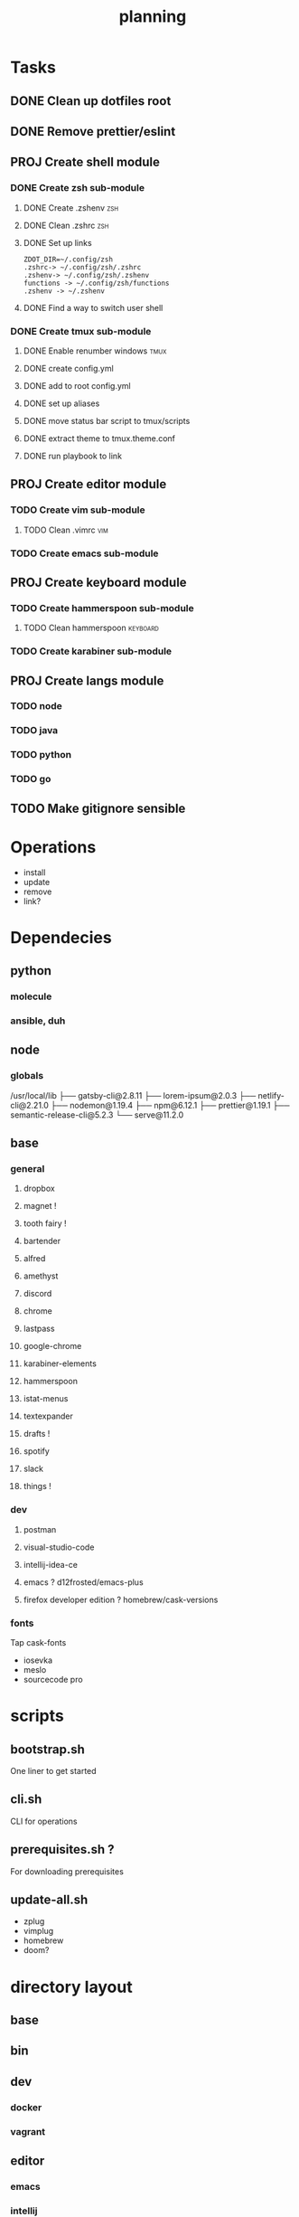 #+TITLE: planning

* Tasks
** DONE Clean up dotfiles root
CLOSED: [2019-12-04 Wed 16:53]
** DONE Remove prettier/eslint
CLOSED: [2019-12-04 Wed 16:54]
** PROJ Create shell module
*** DONE Create zsh sub-module
CLOSED: [2019-12-08 Sun 17:23]
**** DONE Create .zshenv                                                :zsh:
CLOSED: [2019-12-04 Wed 20:08]
**** DONE Clean .zshrc                                                  :zsh:
CLOSED: [2019-12-04 Wed 20:08]
**** DONE Set up links
CLOSED: [2019-12-08 Sun 17:22]
#+BEGIN_EXAMPLE
ZDOT_DIR=~/.config/zsh
.zshrc-> ~/.config/zsh/.zshrc
.zshenv-> ~/.config/zsh/.zshenv
functions -> ~/.config/zsh/functions
.zshenv -> ~/.zshenv
#+END_EXAMPLE
**** DONE Find a way to switch user shell
CLOSED: [2019-12-08 Sun 17:22]

*** DONE Create tmux sub-module
CLOSED: [2019-12-08 Sun 17:59]
**** DONE Enable renumber windows                                      :tmux:
CLOSED: [2019-12-08 Sun 17:23]
**** DONE create config.yml
CLOSED: [2019-12-08 Sun 17:24]
**** DONE add to root config.yml
CLOSED: [2019-12-08 Sun 17:25]
**** DONE set up aliases
CLOSED: [2019-12-08 Sun 17:58]
**** DONE move status bar script to tmux/scripts
CLOSED: [2019-12-08 Sun 17:58]
**** DONE extract theme to tmux.theme.conf
CLOSED: [2019-12-08 Sun 17:59]
**** DONE run playbook to link
CLOSED: [2019-12-08 Sun 17:59]
** PROJ Create editor module
*** TODO Create vim sub-module
**** TODO Clean .vimrc                                                  :vim:
*** TODO Create emacs sub-module
** PROJ Create keyboard module
*** TODO Create hammerspoon sub-module
**** TODO Clean hammerspoon                                        :keyboard:
*** TODO Create karabiner sub-module
** PROJ Create langs module
*** TODO node
*** TODO java
*** TODO python
*** TODO go
** TODO Make gitignore sensible
* Operations

- install
- update
- remove
- link?
* Dependecies
** python
*** molecule
*** ansible, duh
** node
*** globals

/usr/local/lib
├── gatsby-cli@2.8.11
├── lorem-ipsum@2.0.3
├── netlify-cli@2.21.0
├── nodemon@1.19.4
├── npm@6.12.1
├── prettier@1.19.1
├── semantic-release-cli@5.2.3
└── serve@11.2.0

** base
*** general
**** dropbox
**** magnet !
**** tooth fairy !
**** bartender
**** alfred
**** amethyst
**** discord
**** chrome
**** lastpass
**** google-chrome
**** karabiner-elements
**** hammerspoon
**** istat-menus
**** textexpander
**** drafts !
**** spotify
**** slack
**** things !
*** dev
**** postman
**** visual-studio-code
**** intellij-idea-ce
**** emacs ? d12frosted/emacs-plus
**** firefox developer edition ? homebrew/cask-versions
*** fonts
Tap cask-fonts
- iosevka
- meslo
- sourcecode pro

* scripts

** bootstrap.sh
One liner to get started
** cli.sh
CLI for operations
** prerequisites.sh ?
For downloading prerequisites
** update-all.sh
- zplug
- vimplug
- homebrew
- doom?
* directory layout
** base
** bin
** dev
*** docker
*** vagrant
** editor
*** emacs
*** intellij
*** vim
*** vscode
** keyboard
*** hammerspoon
*** karabiner
** lang
** shell
*** bash
*** git
*** tmux
*** zsh
* maps to
** ~/.config/
*** alacritty
*** amethyst
*** doom.d
*** tmux
*** vim
*** zsh
* Back to basics
** dotfiles
should have a cli for running the playbook if I so desire
** playbooks
*** dev-book
Has a config.yml to configure homebrew and mas

Should reference Brewfile located in .dotfiles/homebrew
or not.. maybe it's better to keep it in the config. I could have a default and
reference the dotfile directory to override it.

**** tasks
Is there anything more? Keep it simple.
***** zplug
***** vimplug
** roles
*** geerlingguy.homebrew
*** geerlingguy.mas
*** eliasnorrby.dotfiles
**** link all the stuff, but how?
** tests
*** test with travis!
*** and possibly molecule
* playbook variables
** Modular approach

Okay, I think I have the sourcing order down.

Least to highest priority:
- default.config.yml
- dotfiles*

Dotfiles variables are kept as:
#+BEGIN_EXAMPLE
.dotfiles
- shell
  - zsh
    - config.yml
  - tmux
    - config.yml
- editor
  - vim
    - config.yml
- config.yml
#+END_EXAMPLE

The topic configs need to be sources first: they populate the 'topics' object
defined in the root config.yml.

But for now, I should work using only the default.config.yml.

To add a new topic: (area/topic)
- create a config.yml (area/topic/config.yml)
  - contents:
    #+BEGIN_SRC yaml
    topic_config:
      # required
      path: area/topic
      # optional
      links:
        - src: something
          dest: somewhere
      brew_taps:
        - something
        - another
      brew_formulas:
        - something
        - another
      brew_casks:
        - something
        - another
    #+END_SRC
- create an entry in the root config.yml (dotfiles/config.yml)
  #+BEGIN_SRC yaml
  topics:
    area:
      - name: topic
        state: present
        config: "{{ topic_config }}"
  #+END_SRC

*** Schema
The config schema looks like this:

#+BEGIN_SRC yaml
- name: zsh
  state: present
  config:
    path: shell/zsh
    brew_formulas:
      - zsh
      - fzf
      - ripgrep
    links:
      - src: .zshrc
        dest: "{{ ZDOT_DIR }}"
      - src: .zshenv
        dest: "{{ ZDOT_DIR }}"

# Link topics
- name: link topics
  file:
    path: "{{ dotfiles + '/' + item.path }}"
    dest: "{{ dotfiles_data + '/' + (item.path | replace('/', '.')) }}"
    state: link
  loop: "{{ enabled_topics }}"
# Link command:
- name: link stuff
  file:
    path: "{{ item.src }}"
    dest: "{{ item.dest | regex_replace('/$', '/' + item.src) }}"
    state: link
  loop: "{{ all_links }}"
#+END_SRC

Looping: [[https://docs.ansible.com/ansible/latest/user_guide/playbooks_loops.html#defining-inner-and-outer-variable-names-with-loop-var][link]]

** A way to analyse directory names

#+BEGIN_SRC yaml
- name: get enabled modules
  find:
    path: "{{ dotfiles_data }}"
    patterns: "*"
    file_type: directory
  register: topics

- debug:
    var: topics.files

- set_fact:
    enabled_topics: "{{ topics.files | map(attribute='path') | map('regex_replace', '^.*/([^/]+)\\.topic$', '\\1') | map('replace', '.', '/') | list }}"

- debug:
    msg: "{{ enabled_topics }}"
#+END_SRC
